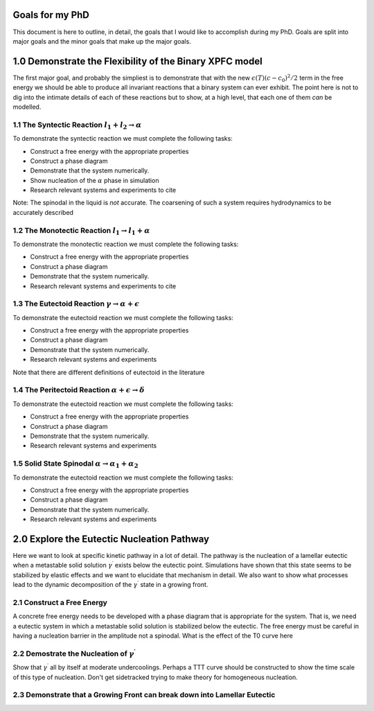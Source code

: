 

Goals for my PhD
================

This document is here to outline, in detail, the goals that I would like to accomplish during my PhD. Goals are split into major goals and the minor goals that make up the major goals. 


1.0 Demonstrate the Flexibility of the Binary XPFC model
=========================================================

The first major goal, and probably the simpliest is to demonstrate that with the new :math:`\epsilon(T)(c-c_0)^2/2` term in the free energy we should be able to produce all invariant reactions that a binary system can ever exhibit. The point here is not to dig into the intimate details of each of these reactions but to show, at a high level, that each one of them *can* be modelled.


1.1 The Syntectic Reaction :math:`l_1 + l_2 \rightarrow \alpha` 
----------------------------------------------------------------

To demonstrate the syntectic reaction we must complete the following tasks:

- Construct a free energy with the appropriate properties
- Construct a phase diagram
- Demonstrate that the system numerically. 
- Show nucleation of the :math:`\alpha` phase in simulation
- Research relevant systems and experiments to cite

Note: The spinodal in the liquid is *not* accurate. The coarsening of such a system requires hydrodynamics to be accurately described

1.2 The Monotectic Reaction :math:`l_1 \rightarrow l_1 + \alpha`
---------------------------------------------------------------- 

To demonstrate the monotectic reaction we must complete the following tasks:

- Construct a free energy with the appropriate properties
- Construct a phase diagram
- Demonstrate that the system numerically. 
- Research relevant systems and experiments to cite

1.3 The Eutectoid Reaction :math:`\gamma \rightarrow \alpha + \epsilon`
-----------------------------------------------------------------------

To demonstrate the eutectoid reaction we must complete the following tasks:

- Construct a free energy with the appropriate properties
- Construct a phase diagram
- Demonstrate that the system numerically.
- Research relevant systems and experiments

Note that there are different definitions of eutectoid in the literature

1.4 The Peritectoid Reaction :math:`\alpha + \epsilon \rightarrow \delta`
--------------------------------------------------------------------------

To demonstrate the eutectoid reaction we must complete the following tasks:

- Construct a free energy with the appropriate properties
- Construct a phase diagram
- Demonstrate that the system numerically.
- Research relevant systems and experiments

1.5 Solid State Spinodal :math:`\alpha \rightarrow \alpha_1 + \alpha_2`
------------------------------------------------------------------------

To demonstrate the eutectoid reaction we must complete the following tasks:

- Construct a free energy with the appropriate properties
- Construct a phase diagram
- Demonstrate that the system numerically.
- Research relevant systems and experiments

2.0 Explore the Eutectic Nucleation Pathway
===========================================

Here we want to look at specific kinetic pathway in a lot of detail. The pathway is the nucleation of a lamellar eutectic when a metastable solid solution :math:`\gamma^\prime` exists below the eutectic point. Simulations have shown that this state seems to be stabilized by elastic effects and we want to elucidate that mechanism in detail. We also want to show what processes lead to the dynamic decomposition of the :math:`\gamma^\prime` state in a growing front. 

2.1 Construct a Free Energy 
---------------------------

A concrete free energy needs to be developed with a phase diagram that is appropriate for the system. That is, we need a eutectic system in which a metastable solid solution is stabilized below the eutectic. The free energy must be careful in having a nucleation barrier in the amplitude not a spinodal. What is the effect of the T0 curve here 

2.2 Demostrate the Nucleation of :math:`\gamma^\prime`
------------------------------------------------------ 

Show that :math:`\gamma^\prime` all by itself at moderate undercoolings. Perhaps a TTT curve should be constructed to show the time scale of this type of nucleation. Don't get sidetracked trying to make theory for homogeneous nucleation. 

2.3 Demonstrate that a Growing Front can break down into Lamellar Eutectic
---------------------------------------------------------------------------











